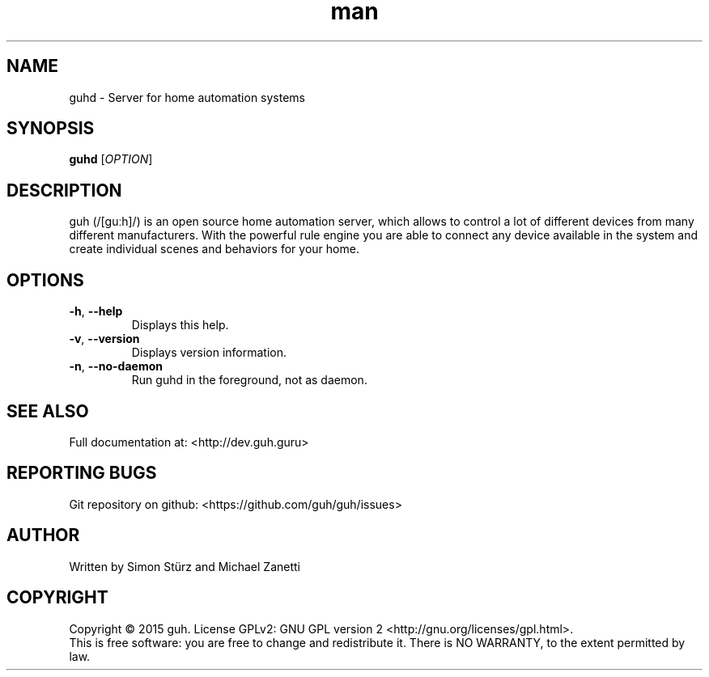 .\" Manpage for guhd.
.\" Contact simon.stuerz@guh.guru to correct errors or typos.
.TH man 1 "May 2015" "1.0" "guhd man page"
.SH NAME
guhd \- Server for home automation systems
.SH SYNOPSIS
.B guhd
[\fIOPTION\fR]
.SH DESCRIPTION
guh (/[guːh]/) is an open source home automation server, which allows to
control a lot of different devices from many different manufacturers. 
With the powerful rule engine you are able to connect any device available in
the system and create individual scenes and behaviors for your home.
.SH OPTIONS
.TP 
\fB\-h\fR, \fB\-\-help\fR
Displays this help.
.TP
\fB\-v\fR, \fB\-\-version\fR
Displays version information.
.TP
\fB\-n\fR, \fB\-\-no\-daemon\fR
Run guhd in the foreground, not as daemon.
.SH SEE ALSO
Full documentation at: <http://dev.guh.guru>
.SH "REPORTING BUGS"
Git repository on github: <https://github.com/guh/guh/issues>
.SH AUTHOR
Written by Simon Stürz and Michael Zanetti
.SH COPYRIGHT
Copyright \(co 2015 guh.
License GPLv2: GNU GPL version 2 <http://gnu.org/licenses/gpl.html>.
.br
This is free software: you are free to change and redistribute it.
There is NO WARRANTY, to the extent permitted by law.

